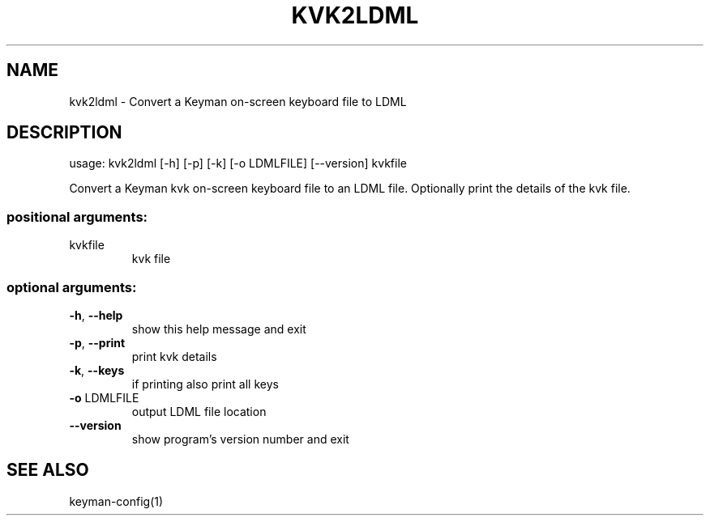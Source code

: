 .\" DO NOT MODIFY THIS FILE!  It was generated by help2man 1.47.6.
.TH KVK2LDML "1" "September 2018" "kvk2ldml version 10.99.1" "User Commands"
.SH NAME
kvk2ldml \- Convert a Keyman on-screen keyboard file to LDML
.SH DESCRIPTION
usage: kvk2ldml [\-h] [\-p] [\-k] [\-o LDMLFILE] [\-\-version] kvkfile
.PP
Convert a Keyman kvk on\-screen keyboard file to an LDML file. Optionally print
the details of the kvk file.
.SS "positional arguments:"
.TP
kvkfile
kvk file
.SS "optional arguments:"
.TP
\fB\-h\fR, \fB\-\-help\fR
show this help message and exit
.TP
\fB\-p\fR, \fB\-\-print\fR
print kvk details
.TP
\fB\-k\fR, \fB\-\-keys\fR
if printing also print all keys
.TP
\fB\-o\fR LDMLFILE
output LDML file location
.TP
\fB\-\-version\fR
show program's version number and exit
.SH "SEE ALSO"
keyman-config(1)
